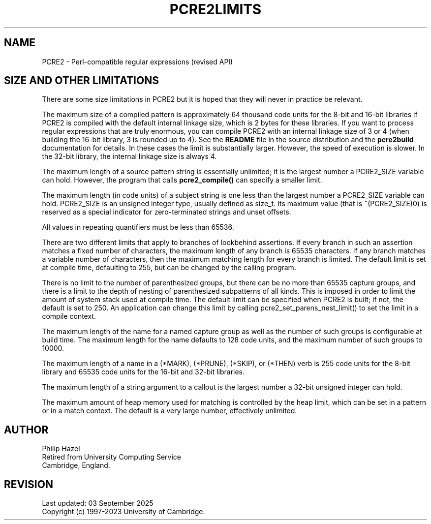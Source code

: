 .TH PCRE2LIMITS 3 "03 September 2025" "PCRE2 10.47"
.SH NAME
PCRE2 - Perl-compatible regular expressions (revised API)
.SH "SIZE AND OTHER LIMITATIONS"
.rs
.sp
There are some size limitations in PCRE2 but it is hoped that they will never
in practice be relevant.
.P
The maximum size of a compiled pattern is approximately 64 thousand code units
for the 8-bit and 16-bit libraries if PCRE2 is compiled with the default
internal linkage size, which is 2 bytes for these libraries. If you want to
process regular expressions that are truly enormous, you can compile PCRE2 with
an internal linkage size of 3 or 4 (when building the 16-bit library, 3 is
rounded up to 4). See the \fBREADME\fP file in the source distribution and the
.\" HREF
\fBpcre2build\fP
.\"
documentation for details. In these cases the limit is substantially larger.
However, the speed of execution is slower. In the 32-bit library, the internal
linkage size is always 4.
.P
The maximum length of a source pattern string is essentially unlimited; it is
the largest number a PCRE2_SIZE variable can hold. However, the program that
calls \fBpcre2_compile()\fP can specify a smaller limit.
.P
The maximum length (in code units) of a subject string is one less than the
largest number a PCRE2_SIZE variable can hold. PCRE2_SIZE is an unsigned
integer type, usually defined as size_t. Its maximum value (that is
~(PCRE2_SIZE)0) is reserved as a special indicator for zero-terminated strings
and unset offsets.
.P
All values in repeating quantifiers must be less than 65536.
.P
There are two different limits that apply to branches of lookbehind assertions.
If every branch in such an assertion matches a fixed number of characters,
the maximum length of any branch is 65535 characters. If any branch matches a
variable number of characters, then the maximum matching length for every
branch is limited. The default limit is set at compile time, defaulting to 255,
but can be changed by the calling program.
.P
There is no limit to the number of parenthesized groups, but there can be no
more than 65535 capture groups, and there is a limit to the depth of nesting of
parenthesized subpatterns of all kinds. This is imposed in order to limit the
amount of system stack used at compile time. The default limit can be specified
when PCRE2 is built; if not, the default is set to 250. An application can
change this limit by calling pcre2_set_parens_nest_limit() to set the limit in
a compile context.
.P
The maximum length of the name for a named capture group as well as the number
of such groups is configurable at build time. The maximum length for the name
defaults to
.\" DEFINE MAX_NAME_SIZE
128 code units, and the maximum number of such groups to
.\" DEFINE MAX_NAME_COUNT
10000.
.P
The maximum length of a name in a (*MARK), (*PRUNE), (*SKIP), or (*THEN) verb
is 255 code units for the 8-bit library and 65535 code units for the 16-bit and
32-bit libraries.
.P
The maximum length of a string argument to a callout is the largest number a
32-bit unsigned integer can hold.
.P
The maximum amount of heap memory used for matching is controlled by the heap
limit, which can be set in a pattern or in a match context. The default is a
very large number, effectively unlimited.
.
.
.SH AUTHOR
.rs
.sp
.nf
Philip Hazel
Retired from University Computing Service
Cambridge, England.
.fi
.
.
.SH REVISION
.rs
.sp
.nf
Last updated: 03 September 2025
Copyright (c) 1997-2023 University of Cambridge.
.fi
